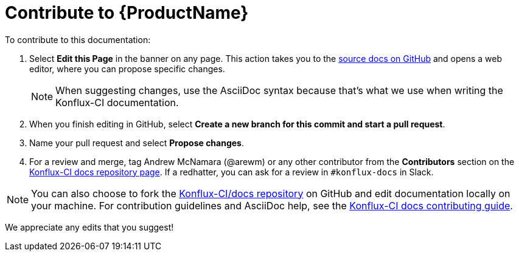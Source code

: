 = Contribute to {ProductName}

To contribute to this documentation:

. Select *Edit this Page* in the banner on any page. This action takes you to the link:https://github.com/konflux-ci/docs[source docs on GitHub] and opens a web editor, where you can propose specific changes.

+
NOTE: When suggesting changes, use the AsciiDoc syntax because that's what we use when writing the Konflux-CI documentation.

. When you finish editing in GitHub, select *Create a new branch for this commit and start a pull request*.

. Name your pull request and select *Propose changes*.

. For a review and merge, tag Andrew McNamara (@arewm) or any other contributor from the **Contributors** section on the link:https://github.com/konflux-ci/docs[Konflux-CI docs repository page]. If a redhatter, you can ask for a review in `#konflux-docs` in Slack.

NOTE: You can also choose to fork the link:https://github.com/konflux-ci/docs[Konflux-CI/docs repository] on GitHub and edit documentation locally on your machine. For contribution guidelines and AsciiDoc help, see the link:https://github.com/konflux-ci/docs/blob/main/CONTRIBUTING.md[Konflux-CI docs contributing guide].

We appreciate any edits that you suggest!
